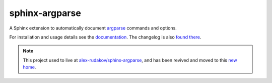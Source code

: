 =================
 sphinx-argparse
=================

.. image:: https://img.shields.io/pypi/v/sphinx-argparse.svg
   :target: https://pypi.org/project/sphinx-argparse/
   :alt: PyPI version

.. image:: https://img.shields.io/conda/vn/conda-forge/sphinx-argparse.svg
   :target: https://github.com/conda-forge/sphinx-argparse-feedstock/
   :alt: Conda version

.. image:: https://github.com/sphinx-doc/sphinx/actions/workflows/main.yml/badge.svg
   :target: https://github.com/sphinx-doc/sphinx/actions/workflows/main.yml
   :alt: Build Status

.. image:: https://readthedocs.org/projects/sphinx-argparse/badge/?version=stable
   :target: https://sphinx-argparse.readthedocs.org/
   :alt: Documentation Status

.. image:: https://img.shields.io/badge/License-MIT-blue.svg
   :target: https://opensource.org/licenses/MIT
   :alt: MIT

A Sphinx extension to automatically document argparse_ commands and options.

For installation and usage details see the documentation_.
The changelog is also `found there`_.

.. _argparse: https://docs.python.org/3/library/argparse.html
.. _documentation: https://sphinx-argparse.readthedocs.org/
.. _found there: https://sphinx-argparse.readthedocs.org/en/latest/changelog.html

.. note::
   This project used to live at `alex-rudakov/sphinx-argparse`_,
   and has been revived and moved to this `new home`_.

   .. _alex-rudakov/sphinx-argparse: https://github.com/alex-rudakov/sphinx-argparse/
   .. _new home: https://github.com/sphinx-doc/sphinx-argparse/
